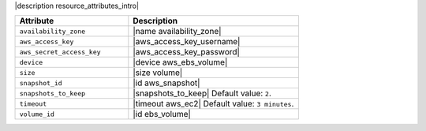 .. The contents of this file are included in multiple topics.
.. This file should not be changed in a way that hinders its ability to appear in multiple documentation sets.

|description resource_attributes_intro|

.. list-table::
   :widths: 200 300
   :header-rows: 1

   * - Attribute
     - Description
   * - ``availability_zone``
     - |name availability_zone|
   * - ``aws_access_key``
     - |aws_access_key_username|
   * - ``aws_secret_access_key``
     - |aws_access_key_password|
   * - ``device``
     - |device aws_ebs_volume|
   * - ``size``
     - |size volume|
   * - ``snapshot_id``
     - |id aws_snapshot|
   * - ``snapshots_to_keep``
     - |snapshots_to_keep| Default value: ``2``.
   * - ``timeout``
     - |timeout aws_ec2| Default value: ``3 minutes``.
   * - ``volume_id``
     - |id ebs_volume|
